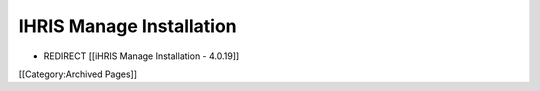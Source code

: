 IHRIS Manage Installation
=========================


* REDIRECT [[iHRIS Manage Installation - 4.0.19]]

[[Category:Archived Pages]]
